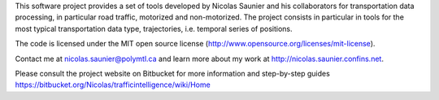 This software project provides a set of tools developed by Nicolas
Saunier and his collaborators for transportation data processing, in
particular road traffic, motorized and non-motorized. The project
consists in particular in tools for the most typical transportation
data type, trajectories, i.e. temporal series of positions.

The code is licensed under the MIT open source license
(http://www.opensource.org/licenses/mit-license).

Contact me at nicolas.saunier@polymtl.ca and learn more about my work
at http://nicolas.saunier.confins.net.

Please consult the project website on Bitbucket for more information
and step-by-step guides
https://bitbucket.org/Nicolas/trafficintelligence/wiki/Home

